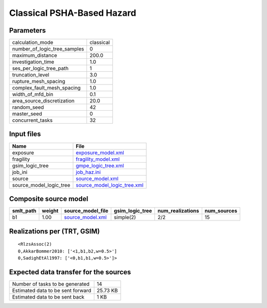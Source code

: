 Classical PSHA-Based Hazard
===========================

Parameters
----------
============================ =========
calculation_mode             classical
number_of_logic_tree_samples 0        
maximum_distance             200.0    
investigation_time           1.0      
ses_per_logic_tree_path      1        
truncation_level             3.0      
rupture_mesh_spacing         1.0      
complex_fault_mesh_spacing   1.0      
width_of_mfd_bin             0.1      
area_source_discretization   20.0     
random_seed                  42       
master_seed                  0        
concurrent_tasks             32       
============================ =========

Input files
-----------
======================= ============================================================
Name                    File                                                        
======================= ============================================================
exposure                `exposure_model.xml <exposure_model.xml>`_                  
fragility               `fragility_model.xml <fragility_model.xml>`_                
gsim_logic_tree         `gmpe_logic_tree.xml <gmpe_logic_tree.xml>`_                
job_ini                 `job_haz.ini <job_haz.ini>`_                                
source                  `source_model.xml <source_model.xml>`_                      
source_model_logic_tree `source_model_logic_tree.xml <source_model_logic_tree.xml>`_
======================= ============================================================

Composite source model
----------------------
========= ====== ====================================== =============== ================ ===========
smlt_path weight source_model_file                      gsim_logic_tree num_realizations num_sources
========= ====== ====================================== =============== ================ ===========
b1        1.00   `source_model.xml <source_model.xml>`_ simple(2)       2/2              15         
========= ====== ====================================== =============== ================ ===========

Realizations per (TRT, GSIM)
----------------------------

::

  <RlzsAssoc(2)
  0,AkkarBommer2010: ['<1,b1,b2,w=0.5>']
  0,SadighEtAl1997: ['<0,b1,b1,w=0.5>']>

Expected data transfer for the sources
--------------------------------------
================================= ========
Number of tasks to be generated   14      
Estimated data to be sent forward 25.73 KB
Estimated data to be sent back    1 KB    
================================= ========